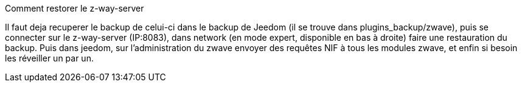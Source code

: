 [panel,primary]
.Comment restorer le z-way-server
--
Il faut deja recuperer le backup de celui-ci dans le backup de Jeedom (il se trouve dans plugins_backup/zwave), puis se connecter sur le z-way-server (IP:8083), dans network (en mode expert, disponible en bas à droite) faire une restauration du backup. Puis dans jeedom, sur l'administration du zwave  envoyer des requêtes NIF à tous les modules zwave, et enfin si besoin les réveiller un par un.
--
